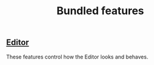 #+TITLE: Bundled features

** [[./bundled-editor.org][Editor]]
   These features control how the Editor looks and behaves.
   #+INCLUDE: ./bundled-editor.org
